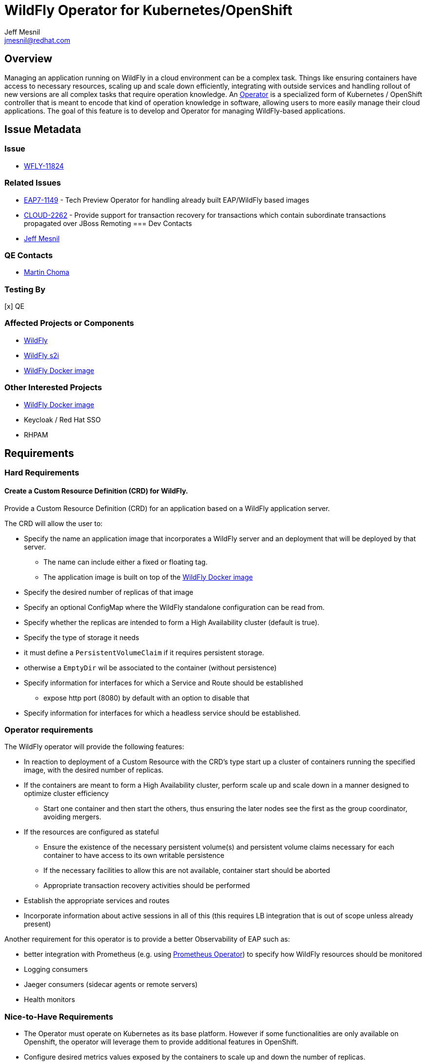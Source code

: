 = WildFly Operator for Kubernetes/OpenShift
:author:            Jeff Mesnil
:email:             jmesnil@redhat.com
:icons:             font
:idprefix:
:idseparator:       -

== Overview

Managing an application running on WildFly in a cloud environment can be a complex task. Things like ensuring containers have access to necessary resources, scaling up and scale down efficiently, integrating with outside services and handling rollout of new versions are all complex tasks that require operation knowledge. An https://coreos.com/blog/introducing-operators.html[Operator] is a specialized form of Kubernetes / OpenShift controller that is meant to encode that kind of operation knowledge in software, allowing users to more easily manage their cloud applications. The goal of this feature is to develop and Operator for managing WildFly-based applications.

== Issue Metadata

=== Issue

* https://issues.jboss.org/browse/WFLY-11824[WFLY-11824]

=== Related Issues

* https://issues.jboss.org/browse/EAP7-1149[EAP7-1149] - Tech Preview Operator for handling already built EAP/WildFly based images
* https://issues.jboss.org/browse/CLOUD-2262[CLOUD-2262] - Provide support for transaction recovery for transactions which contain subordinate transactions propagated over JBoss Remoting
=== Dev Contacts

* mailto:{email}[{author}]

=== QE Contacts

 * mailto:mchoma@redhat.com[Martin Choma]

=== Testing By

[x] QE

=== Affected Projects or Components

 * https://github.com/wildfly/wildfly[WildFly]
 * https://github.com/openshift-s2i/s2i-wildfly[WildFly s2i]
 * https://www.github.com/jboss-dockerfiles/wildfly[WildFly Docker image]


=== Other Interested Projects

 * https://github.com/jboss-dockerfiles/wildfly[WildFly Docker image]
 * Keycloak / Red Hat SSO
 * RHPAM

== Requirements


=== Hard Requirements

==== Create a Custom Resource Definition (CRD) for WildFly.

Provide a Custom Resource Definition (CRD) for an application based on a WildFly application server.

The CRD will allow the user to:

* Specify the name an application image that incorporates a WildFly server and an deployment that will be deployed by that server.
** The name can include either a fixed or floating tag.
** The application image is built on top of the https://www.github.com/jboss-dockerfiles/wildfly[WildFly Docker image]
* Specify the desired number of replicas of that image
* Specify an optional ConfigMap where the WildFly standalone configuration can be read from.
* Specify whether the replicas are intended to form a High Availability cluster (default is true).
* Specify the type of storage it needs
  * it must define a `PersistentVolumeClaim` if it requires persistent storage.
  * otherwise a `EmptyDir` wil be associated to the container (without persistence)
* Specify information for interfaces for which a Service and Route should be established
** expose http port (8080) by default with an option to disable that
* Specify information for interfaces for which a headless service should be established.

### Operator requirements

The WildFly operator will provide the following features:

* In reaction to deployment of a Custom Resource with the CRD's type start up a cluster of containers running the specified image, with the desired number of replicas.
* If the containers are meant to form a High Availability cluster, perform scale up and scale down in a manner designed to optimize cluster efficiency
** Start one container and then start the others, thus ensuring the later nodes see the first as the group coordinator, avoiding mergers.
* If the resources are configured as stateful
** Ensure the existence of the necessary persistent volume(s) and persistent volume claims necessary for each container to have access to its own writable persistence
** If the necessary facilities to allow this are not available, container start should be aborted
** Appropriate transaction recovery activities should be performed
* Establish the appropriate services and routes
* Incorporate information about active sessions in all of this (this requires LB integration that is out of scope unless already present)

Another requirement for this operator is to provide a better Observability of EAP such as:

* better integration with Prometheus (e.g. using https://github.com/coreos/prometheus-operator[Prometheus Operator]) to specify how WildFly resources should be monitored
* Logging consumers
* Jaeger consumers (sidecar agents or remote servers)
* Health monitors

=== Nice-to-Have Requirements

* The Operator must operate on Kubernetes as its base platform. However if some functionalities are only available on Openshift, the operator will leverage them to provide additional features in OpenShift.
* Configure desired metrics values exposed by the containers to scale up and down the number of replicas.

=== Non-Requirements

* Orchestration of the building of images or the creation of Custom Resource instances. The images are available in the container catalog; how they get there is out of scope for this operator.
* Facilitating operation of a container that embeds a messaging broker within the WildFly server (e.g. by ensuring it has access to a persistent volume). Running an embedded broker within WildFly in the cloud is not recommended. Use an external messaging broker.

== Implementation Plan

* Codebase will be hosted in a new GitHub repository at https://github.com/wildfly/wildfly-operator.
* Develop a WildFly operator based on the https://github.com/operator-framework[Operator Framework].

There is an existing WildFly operator at https://github.com/banzaicloud/wildfly-operator but the codebase for it will not be used.

== Implementation Details

This operator defines the expected behaviour of a WildFly application deployed on Kubernetes and OpenShift.

One of the key decision is the underlying kind of resources to represent the application.
Currently, the https://github.com/jboss-container-images/jboss-eap-7-openshift-image/blob/89f045c458e1d196c6c4288b34ae5aae4ab58934/templates/eap-cd-basic-s2i.json#L298[EAP S2I templates] uses https://kubernetes.io/docs/concepts/workloads/controllers/deployment/[`DeploymentConfig`].
However this introduces issues for transaction recovery (such as https://issues.jboss.org/browse/CLOUD-2262[CLOUD-2262]) as the pod names are not stable.

The operator will instead use a https://kubernetes.io/docs/concepts/workloads/controllers/statefulset/[`StatefulSet`] to manage the WildFly applications.
Compared to using `DeploymentConfig`, this ensures:

* stable, unique network identifiers.
* stable, persistent storage.
* ordered, graceful deployment and scaling.
* ordered, automated rolling updates.

These properties are prerequisites for transaction recovery and ensuring an efficient cluster formation if the application requires clustering with JGroups.

The Operator will let the user configure a https://kubernetes.io/docs/concepts/storage/volumes/#persistentvolumeclaim[`PersistentVolumeClaim`] to define its requirements in terms of persistent storage.

In the case where the application is not stateful and do not requires persistent storage, the Operator will allow to use an https://kubernetes.io/docs/concepts/storage/volumes/#emptydir[`EmptyDir`] that will not be persisted across pod restart.

== Test Plan

* Simple scenario by using an image based on a JAX-RS web application
** create a custom `WildFlyServer` resource
** ensure that external routes for the HTTP application port is opened
* Persistent volume checks
** test that all persistent volumes and claims are valid before exposing the resource
* HA scenario
** test cluster formation of the cluster and that services and routes are not created before the cluster is formed
* Transaction recovery
** test transaction recovery so that services and routes are not created before transactions are recovered   

== Community Documentation

The wildfly-operator project will have dedicated https://github.com/wildfly/wildfly-operator/tree/master/doc[documentation] about installing and using the WildFly operator with use cases for all the different features (configuration, HA, transaction recovery, etc.)